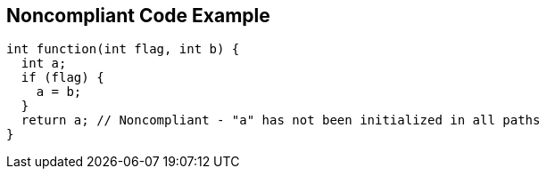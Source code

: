 == Noncompliant Code Example

----
int function(int flag, int b) {
  int a;
  if (flag) {
    a = b;
  }
  return a; // Noncompliant - "a" has not been initialized in all paths
}
----
